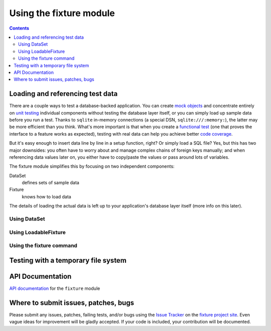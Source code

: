
========================
Using the fixture module
========================

.. contents::

Loading and referencing test data
---------------------------------

There are a couple ways to test a database-backed application.  You can create `mock objects`_ and concentrate entirely on `unit testing`_ individual components without testing the database layer itself, or you can simply load up sample data before you run a test.  Thanks to ``sqlite`` in-memory connections (a special DSN, ``sqlite:///:memory:``), the latter may be more efficient than you think.  What's more important is that when you create a `functional test`_ (one that proves the interface to a feature works as expected), testing with real data can help you achieve better `code coverage`_.

But it's easy enough to insert data line by line in a setup function, right?  Or simply load a SQL file?  Yes, but this has two major downsides: you often have to worry about and manage complex chains of foreign keys manually; and when referencing data values later on, you either have to copy/paste the values or pass around lots of variables.

The fixture module simplifies this by focusing on two independent components:

DataSet
    defines sets of sample data
Fixture
    knows how to load data

The details of loading the actual data is left up to your application's database layer itself (more info on this later).

.. _sqlite: http://sqlite.org
.. _mock objects: http://en.wikipedia.org/wiki/Mock_object
.. _unit testing: http://en.wikipedia.org/wiki/Unit_testing
.. _functional test: http://en.wikipedia.org/wiki/Functional_test
.. _code coverage: http://en.wikipedia.org/wiki/Code_coverage

Using DataSet
~~~~~~~~~~~~~

.. include_docstring:: fixture.dataset

Using LoadableFixture
~~~~~~~~~~~~~~~~~~~~~

.. include_docstring:: fixture.loadable

Using the fixture command
~~~~~~~~~~~~~~~~~~~~~~~~~

.. include_docstring:: fixture.command.generate

Testing with a temporary file system
------------------------------------

.. include_docstring:: fixture.io

API Documentation
-----------------

`API documentation`_ for the ``fixture`` module

.. _API documentation: ../apidocs/

Where to submit issues, patches, bugs
-------------------------------------

Please submit any issues, patches, failing tests, and/or bugs using the `Issue
Tracker`_ on the `fixture project site`_. Even vague ideas for improvement will
be gladly accepted. If your code is included, your contribution will be
documented.

.. _Issue Tracker: http://code.google.com/p/fixture/issues/list
.. _fixture project site: http://code.google.com/p/fixture/

